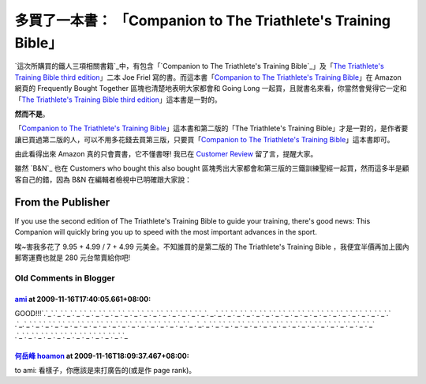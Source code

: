 多買了一本書： 「Companion to The Triathlete's Training Bible」
================================================================================

`這次所購買的鐵人三項相關書籍`_中，有包含「`Companion to The Triathlete's Training Bible`_」及「`The
Triathlete's Training Bible third edition`_」二本 Joe Friel 寫的書。而這本書「`Companion
to The Triathlete's Training Bible`_」在 Amazon 網頁的 Frequently Bought Together
區塊也清楚地表明大家都會和 Going Long 一起買，且就書名來看，你當然會覺得它一定和「`The Triathlete's Training
Bible third edition`_」這本書是一對的。




**然而不是**。




「`Companion to The Triathlete's Training Bible`_」這本書和第二版的「The Triathlete's
Training Bible」才是一對的，是作者要讓已買過第二版的人，可以不用多花錢去買第三版，只要買「`Companion to The
Triathlete's Training Bible`_」這本書即可。




由此看得出來 Amazon 真的只會賣書，它不懂書呀! 我已在 `Customer Review`_ 留了言，提醒大家。




雖然 `B&N`_ 也在 Customers who bought this also bought
區塊秀出大家都會和第三版的三鐵訓練聖經一起買，然而這多半是顧客自己的錯，因為 B&N 在編輯者檢視中已明確跟大家說：


From the Publisher
~~~~~~~~~~~~~~~~~~

If you use the second edition of The Triathlete's Training Bible to guide
your training, there's good news: This Companion will quickly bring you up to
speed with the most important advances in the sport.

唉~害我多花了 9.95 + 4.99 / 7 + 4.99 元美金。不知誰買的是第二版的 The Triathlete's Training Bible
，我便宜半價再加上國內郵寄運費也就是 280 元台幣賣給你吧!

.. _這次所購買的鐵人三項相關書籍: http://hoamon.blogspot.com/2009/11/amazon.html
.. _Companion to The Triathlete's Training Bible: http://www.amazon.com
    /Companion-Triathletes-Training-Bible/dp/1934030341/ref=pd_sim_b_4
.. _The Triathlete's Training Bible third edition: http://www.amazon.com
    /Triathletes-Training-Bible-Joe-Friel/dp/1934030198/ref=pd_ys_iyr6
.. _Customer Review:
    http://www.amazon.com/review/R2ML3I629MY8SO/ref=cm_cr_rdp_perm
.. _N: http://www.barnesandnoble.com/


Old Comments in Blogger
--------------------------------------------------------------------------------



`ami <http://www.blogger.com/profile/12148278515058251291>`_ at 2009-11-16T17:40:05.661+08:00:
^^^^^^^^^^^^^^^^^^^^^^^^^^^^^^^^^^^^^^^^^^^^^^^^^^^^^^^^^^^^^^^^^^^^^^^^^^^^^^^^^^^^^^^^^^^^^^^^^^^^^^^^^^^

GOOD!!!`.`_`.`_`.`_`.`_`.`_`.`_`.`_`.`_`.`_`.`_`.`_`.`_`.`_`.`_`.`_`.`_`.`_`.
`_`.`_`.`_`.`_`.`_`.`_`.`_`.`_`.`_`.`_`.`_`.`_`.`_`.`_`.`_`.`_`.`_`.`_`.`_`.`
_`.`_`.`_`.`_`.`_`.`_`.`_`.`_`.`_`.`_`.`_`.`_`.`_`.`_`.`_`.`_`.`_`.`_`.`_`.`_
`.`_`.`_`.`_`.`_`.`_`.`_`.`_`.`_`.`_`.`_`.`_`.`_`.`_`.`_`.`_`.`_`.`_`.`_`.`_`
.`_`.`_`.`_`.`_`.`_`.`_`.`_`.`_`.`_`.`_`.`_`.`_

.. _.: http://mycommend.com/
.. _.: http://howkang.com/
.. _.: http://top-prize.com/
.. _.: http://av-score.com/
.. _.: http://cat-floor.com/
.. _.: http://sex543.com/
.. _.: http://sex-picker.com/
.. _.: http://wacoolsite.com/
.. _.: http://leibibi.com/
.. _.: http://welljob.com.tw/
.. _.: http://healthylohas.com.tw/
.. _.: http://phtourass.com.tw/
.. _.: http://bitobi.com.tw/
.. _.: http://yes-queen.com/
.. _.: http://jey.com.tw/
.. _.: http://942hala.com/
.. _.: http://bestfit-shoe.com/
.. _.: http://bhfow.com/
.. _.: http://cllgater.com/
.. _.: http://dx258.com/
.. _.: http://av758.com/
.. _.: http://bestikiss.com/
.. _.: http://cartido.com/
.. _.: http://club165.net/
.. _.: http://hala543.com/
.. _.: http://renata.idv.tw/
.. _.: http://samlong.idv.tw/
.. _.: http://lovecookie.com.tw/
.. _.: http://huaishengah.com.tw/
.. _.: http://higogo.com.tw/
.. _.: http://s168.com.tw/
.. _.: http://artiamp.com.tw/
.. _.: http://maltose.com.tw/
.. _.: http://booksking.com.tw/
.. _.: http://konwen.com.tw/
.. _.: http://goodgame.com.tw/
.. _.: http://kotobuki-tk.com.tw/
.. _.: http://ubiz.com.tw/
.. _.: http://bbq39.com.tw/
.. _.: http://kyoho168.idv.tw/
.. _.: http://colortek.com.tw/
.. _.: http://cw123.com.tw/
.. _.: http://elpaso.com.tw/
.. _.: http://cheri.com.tw/
.. _.: http://ecfamily.idv.tw/
.. _.: http://e-law.com.tw/
.. _.: http://tungshuai.com.tw/
.. _.: http://alibo.idv.tw/
.. _.: http://orgahome.com.tw/
.. _.: http://dwai.com.tw/
.. _.: http://sweet-el.com.tw/
.. _.: http://clnwoman.com.tw/
.. _.: http://gvps.com.tw/
.. _.: http://hideyoshi.com.tw/
.. _.: http://kgmall.com.tw/
.. _.: http://graceadsl.idv.tw/
.. _.: http://dreamhouse.idv.tw/
.. _.: http://findtea.com.tw/
.. _.: http://newswire.com.tw/
.. _.: http://lt16888.com.tw/
.. _.: http://kiel.com.tw/
.. _.: http://sogikmd.com.tw/
.. _.: http://mhms.com.tw/
.. _.: http://ptok.com.tw/
.. _.: http://mounyung.com.tw/
.. _.: http://shopping-ez.com.tw/
.. _.: http://bgl.com.tw/
.. _.: http://digifocus.com.tw/
.. _.: http://minyi-auto.com.tw/
.. _.: http://lacol.com.tw/
.. _.: http://cpbio.com.tw/
.. _.: http://jingmama.com.tw/
.. _.: http://high-life.com.tw/
.. _.: http://k555.com.tw/
.. _.: http://artofliving.com.tw/
.. _.: http://lionkingtaiwan.com.tw/
.. _.: http://giftgo.com.tw/
.. _.: http://power-factory.com.tw/
.. _.: http://hans-tool.com.tw/
.. _.: http://queenj.com.tw/
.. _.: http://lawyer-chen.com.tw/
.. _.: http://astir.com.tw/
.. _.: http://youngshop.com.tw/
.. _.: http://chayi.com.tw/
.. _.: http://pro-con.com.tw/
.. _.: http://foldcat.com.tw/
.. _.: http://www.meimei888.com/


`何岳峰 hoamon <http://www.blogger.com/profile/03979063804278011312>`_ at 2009-11-16T18:09:37.467+08:00:
^^^^^^^^^^^^^^^^^^^^^^^^^^^^^^^^^^^^^^^^^^^^^^^^^^^^^^^^^^^^^^^^^^^^^^^^^^^^^^^^^^^^^^^^^^^^^^^^^^^^^^^^^^^^^^^^^^

to ami: 看樣子，你應該是來打廣告的(或是作 page rank)。

.. author:: default
.. categories:: chinese
.. tags:: athletes, book
.. comments::